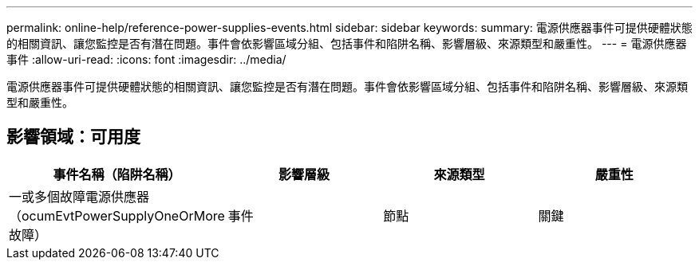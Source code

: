 ---
permalink: online-help/reference-power-supplies-events.html 
sidebar: sidebar 
keywords:  
summary: 電源供應器事件可提供硬體狀態的相關資訊、讓您監控是否有潛在問題。事件會依影響區域分組、包括事件和陷阱名稱、影響層級、來源類型和嚴重性。 
---
= 電源供應器事件
:allow-uri-read: 
:icons: font
:imagesdir: ../media/


[role="lead"]
電源供應器事件可提供硬體狀態的相關資訊、讓您監控是否有潛在問題。事件會依影響區域分組、包括事件和陷阱名稱、影響層級、來源類型和嚴重性。



== 影響領域：可用度

|===
| 事件名稱（陷阱名稱） | 影響層級 | 來源類型 | 嚴重性 


 a| 
一或多個故障電源供應器（ocumEvtPowerSupplyOneOrMore故障）
 a| 
事件
 a| 
節點
 a| 
關鍵

|===